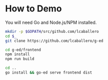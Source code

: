 * How to Demo
You will need Go and Node.js/NPM installed.

#+BEGIN_SRC bash
mkdir -p $GOPATH/src/github.com/lcaballero
cd $_
git clone https://github.com/lcaballero/g-ed

cd g-ed/frontend
npm install
npm run build

cd ..
go install && go-ed serve frontend dist

#+END_SRC
